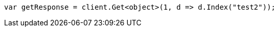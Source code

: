 // docs/reindex.asciidoc:718

////
IMPORTANT NOTE
==============
This file is generated from method Line718 in https://github.com/elastic/elasticsearch-net/tree/master/src/Examples/Examples/Docs/ReindexPage.cs#L384-L393.
If you wish to submit a PR to change this example, please change the source method above
and run dotnet run -- asciidoc in the ExamplesGenerator project directory.
////

[source, csharp]
----
var getResponse = client.Get<object>(1, d => d.Index("test2"));
----
